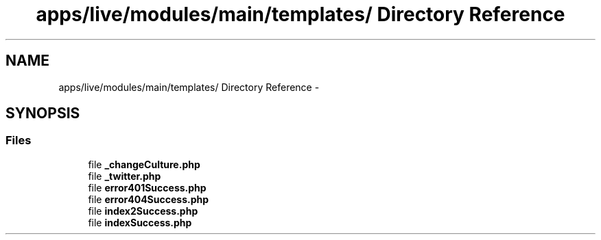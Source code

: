.TH "apps/live/modules/main/templates/ Directory Reference" 3 "Thu Jun 6 2013" "Lufy" \" -*- nroff -*-
.ad l
.nh
.SH NAME
apps/live/modules/main/templates/ Directory Reference \- 
.SH SYNOPSIS
.br
.PP
.SS "Files"

.in +1c
.ti -1c
.RI "file \fB_changeCulture\&.php\fP"
.br
.ti -1c
.RI "file \fB_twitter\&.php\fP"
.br
.ti -1c
.RI "file \fBerror401Success\&.php\fP"
.br
.ti -1c
.RI "file \fBerror404Success\&.php\fP"
.br
.ti -1c
.RI "file \fBindex2Success\&.php\fP"
.br
.ti -1c
.RI "file \fBindexSuccess\&.php\fP"
.br
.in -1c
